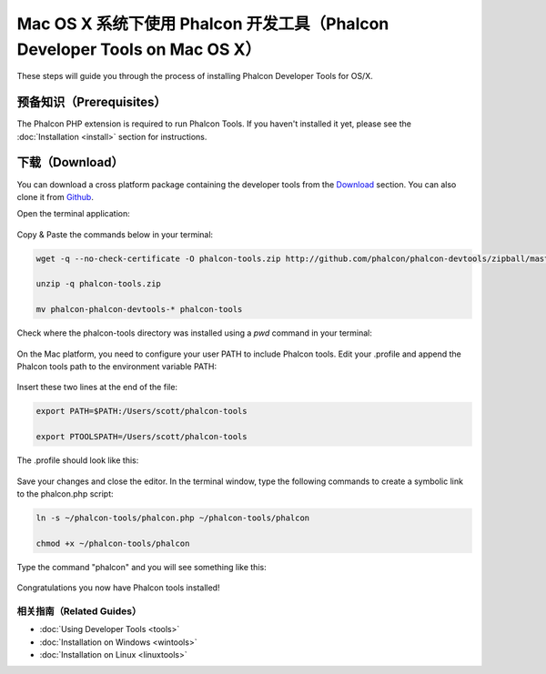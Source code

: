 Mac OS X 系统下使用 Phalcon 开发工具（Phalcon Developer Tools on Mac OS X）
===========================================================================

These steps will guide you through the process of installing Phalcon Developer Tools for OS/X.

预备知识（Prerequisites）
-------------------------
The Phalcon PHP extension is required to run Phalcon Tools. If you haven't installed it yet, please see the :doc:`Installation <install>` section for instructions.

下载（Download）
----------------
You can download a cross platform package containing the developer tools from the `Download`_ section. You can also clone it from `Github`_.

Open the terminal application:

.. figure:: ../_static/img/mac-1.png
   :align: center

Copy & Paste the commands below in your terminal:

.. code-block:: bash

    wget -q --no-check-certificate -O phalcon-tools.zip http://github.com/phalcon/phalcon-devtools/zipball/master

    unzip -q phalcon-tools.zip

    mv phalcon-phalcon-devtools-* phalcon-tools

Check where the phalcon-tools directory was installed using a *pwd* command in your terminal:

.. figure:: ../_static/img/mac-2.png
   :align: center

On the Mac platform, you need to configure your user PATH to include Phalcon tools. Edit your .profile and append the Phalcon tools path to the environment variable PATH:

.. figure:: ../_static/img/mac-3.png
   :align: center

Insert these two lines at the end of the file:

.. code-block:: bash

    export PATH=$PATH:/Users/scott/phalcon-tools

    export PTOOLSPATH=/Users/scott/phalcon-tools

The .profile should look like this:

.. figure:: ../_static/img/mac-4.png
   :align: center

Save your changes and close the editor. In the terminal window, type the following commands to create a symbolic link to the phalcon.php script:

.. code-block:: bash

    ln -s ~/phalcon-tools/phalcon.php ~/phalcon-tools/phalcon

    chmod +x ~/phalcon-tools/phalcon

Type the command "phalcon" and you will see something like this:

.. figure:: ../_static/img/mac-5.png
   :align: center

Congratulations you now have Phalcon tools installed!

相关指南（Related Guides）
^^^^^^^^^^^^^^^^^^^^^^^^^^
* :doc:`Using Developer Tools <tools>`
* :doc:`Installation on Windows <wintools>`
* :doc:`Installation on Linux <linuxtools>`

.. _Download: http://phalconphp.com/download>
.. _Github: https://github.com/phalcon/phalcon-devtools
